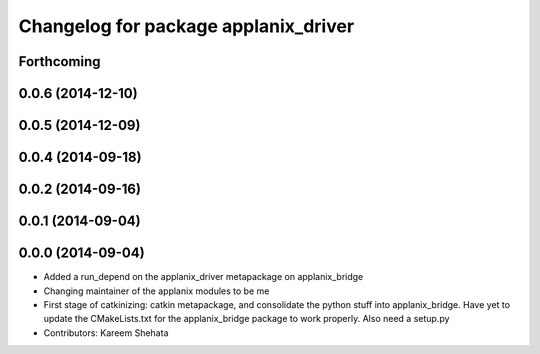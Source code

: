 ^^^^^^^^^^^^^^^^^^^^^^^^^^^^^^^^^^^^^
Changelog for package applanix_driver
^^^^^^^^^^^^^^^^^^^^^^^^^^^^^^^^^^^^^

Forthcoming
-----------

0.0.6 (2014-12-10)
------------------

0.0.5 (2014-12-09)
------------------

0.0.4 (2014-09-18)
------------------

0.0.2 (2014-09-16)
------------------

0.0.1 (2014-09-04)
------------------

0.0.0 (2014-09-04)
------------------
* Added a run_depend on the applanix_driver metapackage on applanix_bridge
* Changing maintainer of the applanix modules to be me
* First stage of catkinizing: catkin metapackage, and consolidate the
  python stuff into applanix_bridge. Have yet to update the CMakeLists.txt
  for the applanix_bridge package to work properly. Also need a setup.py
* Contributors: Kareem Shehata
